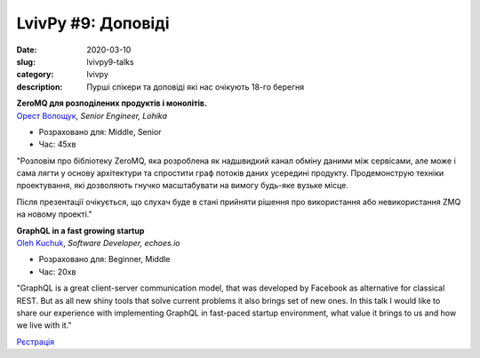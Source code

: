 LvivPy #9: Доповіді
###################

:date: 2020-03-10
:slug: lvivpy9-talks
:category: lvivpy
:description: Пурші спікери та доповіді які нас очікують 18-го берегня

| **ZeroMQ для розподілених продуктів і монолітів.**
| `Орест Волощук <https://www.facebook.com/orest.voloshchuk>`_,  *Senior Engineer, Lohika*

* Розраховано для: Middle, Senior
* Час: 45хв

"Розповім про бібліотеку ZeroMQ, яка розроблена як надшвидкий канал обміну даними між сервісами, але може і сама лягти у основу архітектури та спростити граф потоків даних усередині продукту. Продемонструю техніки проектування, які дозволяють гнучко масштабувати на вимогу будь-яке вузьке місце.

Після презентації очікується, що слухач буде в стані прийняти рішення про використання або невикористання ZMQ на новому проекті."

| **GraphQL in a fast growing startup**
| `Oleh Kuchuk <https://www.facebook.com/oleh.kuchuk>`_, *Software Developer, echoes.io*

* Розраховано для: Beginner, Middle
* Час: 20хв

"GraphQL is a great client-server communication model, that was developed by Facebook as alternative for classical REST. But as all new shiny tools that solve current problems it also brings set of new ones. In this talk I would like to share our experience with implementing GraphQL in fast-paced startup environment, what value it brings to us and how we live with it."


`Рєстрація <https://www.meetup.com/uapycon/events/269153654/>`_
 
